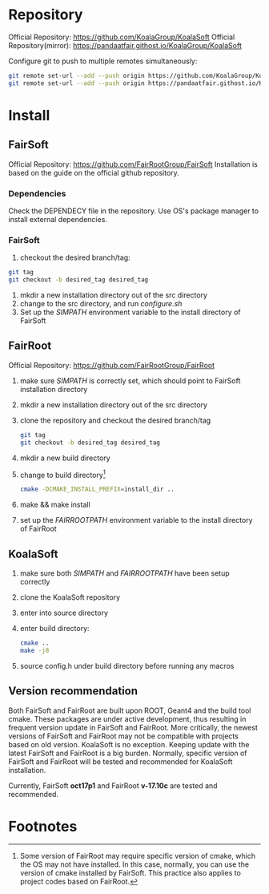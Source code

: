 * Repository
Official Repository: https://github.com/KoalaGroup/KoalaSoft
Official Repository(mirror): https://pandaatfair.githost.io/KoalaGroup/KoalaSoft

Configure git to push to multiple remotes simultaneously:
#+BEGIN_SRC sh
git remote set-url --add --push origin https://github.com/KoalaGroup/KoalaSoft
git remote set-url --add --push origin https://pandaatfair.githost.io/KoalaGroup/KoalaSoft
#+END_SRC

* Install

** FairSoft
Official Repository: https://github.com/FairRootGroup/FairSoft
Installation is based on the guide on the official github repository.
*** Dependencies
Check the DEPENDECY file in the repository.
Use OS's package manager to install external dependencies.

*** FairSoft
    1. checkout the desired branch/tag:
    #+BEGIN_SRC sh
    git tag
    git checkout -b desired_tag desired_tag
    #+END_SRC
    2. mkdir a new installation directory out of the src directory
    3. change to the src directory, and run /configure.sh/
    4. Set up the /SIMPATH/ environment variable to the install directory of FairSoft
    
** FairRoot
Official Repository: https://github.com/FairRootGroup/FairRoot

   1. make sure /SIMPATH/ is correctly set, which should point to FairSoft installation directory
   2. mkdir a new installation directory out of the src directory
   3. clone the repository and checkout the desired branch/tag
    #+BEGIN_SRC sh
    git tag
    git checkout -b desired_tag desired_tag
    #+END_SRC
   4. mkdir a new build directory
   5. change to build directory[fn:1]
    #+BEGIN_SRC sh
    cmake -DCMAKE_INSTALL_PREFIX=install_dir ..
    #+END_SRC
   6. make && make install
   7. set up the /FAIRROOTPATH/ environment variable to the install directory of FairRoot


** KoalaSoft
   1. make sure both /SIMPATH/ and /FAIRROOTPATH/ have been setup correctly
   2. clone the KoalaSoft repository
   3. enter into source directory
   4. enter build directory:
      #+BEGIN_SRC sh
      cmake ..
      make -j8
      #+END_SRC
   5. source config.h under build directory before running any macros 

** Version recommendation
   Both FairSoft and FairRoot are built upon ROOT, Geant4 and the build tool cmake. 
   These packages are under active development, thus resulting in frequent version update in FairSoft and FairRoot.
   More critically, the newest versions of FairSoft and FairRoot may not be compatible with projects based on old version.
   KoalaSoft is no exception. Keeping update with the latest FairSoft and FairRoot is a big burden.
   Normally, specific version of FairSoft and FairRoot will be tested and recommended for KoalaSoft installation.

   Currently, FairSoft *oct17p1* and FairRoot *v-17.10c* are tested and recommended.

* Footnotes

[fn:1] Some version of FairRoot may require specific version of cmake, which the OS may not have installed. In this case, normally, you can use the version of cmake installed by FairSoft.
       This practice also applies to project codes based on FairRoot.
